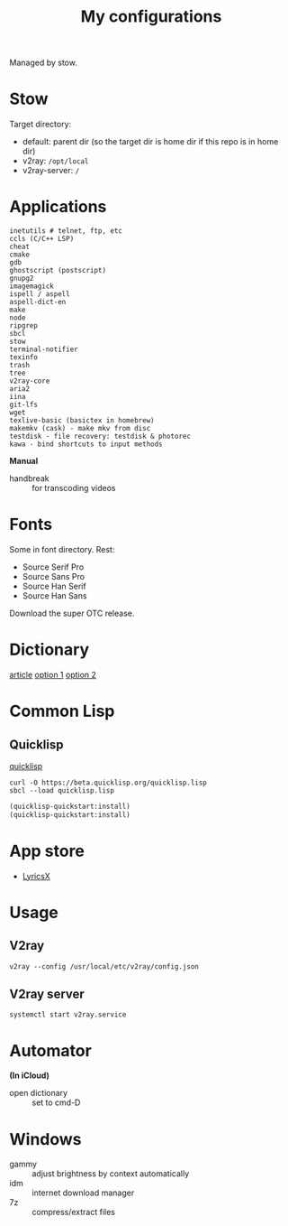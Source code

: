 #+TITLE: My configurations

Managed by stow.

* Stow
Target directory:
- default: parent dir (so the target dir is home dir if this repo is in home dir)
- v2ray: =/opt/local=
- v2ray-server: =/=

* Applications
#+BEGIN_SRC
inetutils # telnet, ftp, etc
ccls (C/C++ LSP)
cheat
cmake
gdb
ghostscript (postscript)
gnupg2
imagemagick
ispell / aspell
aspell-dict-en
make
node
ripgrep
sbcl
stow
terminal-notifier
texinfo
trash
tree
v2ray-core
aria2
iina
git-lfs
wget
texlive-basic (basictex in homebrew)
makemkv (cask) - make mkv from disc
testdisk - file recovery: testdisk & photorec
kawa - bind shortcuts to input methods
#+END_SRC

*Manual*

- handbreak :: for transcoding videos

* Fonts
Some in font directory. Rest:
- Source Serif Pro
- Source Sans Pro
- Source Han Serif
- Source Han Sans

Download the super OTC release.

* Dictionary
[[http://jsomers.net/blog/dictionary][article]]
[[https://github.com/ponychicken/WebsterParser][option 1]]
[[https://github.com/aparks517/convert-websters][option 2]]

* Common Lisp
** Quicklisp
[[https://www.quicklisp.org/beta/][quicklisp]]

#+BEGIN_SRC shell
curl -O https://beta.quicklisp.org/quicklisp.lisp
sbcl --load quicklisp.lisp
#+END_SRC

#+BEGIN_SRC lisp
(quicklisp-quickstart:install)
(quicklisp-quickstart:install)
#+END_SRC

* App store
- [[https://github.com/ddddxxx/LyricsX][LyricsX]]

* Usage
** V2ray
#+BEGIN_SRC shell
v2ray --config /usr/local/etc/v2ray/config.json
#+END_SRC

** V2ray server
#+BEGIN_SRC shell
systemctl start v2ray.service
#+END_SRC

* Automator
*(In iCloud)*

- open dictionary :: set to cmd-D
* Windows

- gammy :: adjust brightness by context automatically
- idm :: internet download manager
- 7z :: compress/extract files
